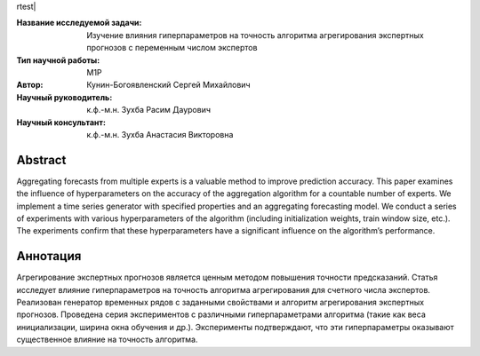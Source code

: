 rtest| |codecov| |docs|

.. |test| image:: https://github.com/Intelligent-Systems-Phystech/ProjectTemplate/workflows/test/badge.svg
    :target: https://github.com/Intelligent-Systems-Phystech/ProjectTemplate/tree/master
    :alt: Test status
    
.. |codecov| image:: https://img.shields.io/codecov/c/github/Intelligent-Systems-Phystech/ProjectTemplate/master
    :target: https://app.codecov.io/gh/Intelligent-Systems-Phystech/ProjectTemplate
    :alt: Test coverage
    
.. |docs| image:: https://github.com/Intelligent-Systems-Phystech/ProjectTemplate/workflows/docs/badge.svg
    :target: https://intelligent-systems-phystech.github.io/ProjectTemplate/
    :alt: Docs status


.. class:: center

    :Название исследуемой задачи: Изучение влияния гиперпараметров на точность алгоритма агрегирования экспертных прогнозов с переменным числом экспертов
    :Тип научной работы: M1P
    :Автор: Кунин-Богоявленский Сергей Михайлович
    :Научный руководитель: к.ф.-м.н. Зухба Расим Даурович
    :Научный консультант: к.ф.-м.н. Зухба Анастасия Викторовна

Abstract
========

Aggregating forecasts from multiple experts is a valuable method to improve prediction accuracy. 
This paper examines the influence of hyperparameters on the accuracy of the aggregation algorithm for a countable number of experts. 
We implement a time series generator with specified properties and an aggregating forecasting model. 
We conduct a series of experiments with various hyperparameters of the algorithm (including initialization weights, train window size, etc.). 
The experiments confirm that these hyperparameters have a significant influence on the algorithm’s performance.

Аннотация
========

Агрегирование экспертных прогнозов является ценным методом повышения точности предсказаний.
Cтатья исследует влияние гиперпараметров на точность алгоритма агрегирования для счетного числа экспертов.
Реализован генератор временных рядов с заданными свойствами и алгоритм агрегирования экспертных прогнозов.
Проведена серия экспериментов с различными гиперпараметрами алгоритма (такие как веса инициализации, ширина окна обучения и др.).
Эксперименты подтверждают, что эти гиперпараметры оказывают существенное влияние на точность алгоритма.


.. Research publications
.. ===============================
.. 1. 

.. Presentations at conferences on the topic of research
.. ================================================
.. 1. 

.. Software modules developed as part of the study
.. ======================================================
.. 1. A python package *mylib* with all implementation `here <https://github.com/Intelligent-Systems-Phystech/ProjectTemplate/tree/master/src>`_.
.. 2. A code with all experiment visualisation `here <https://github.com/Intelligent-Systems-Phystech/ProjectTemplate/blob/master/code/main.ipynb>`_. Can use `colab <http://colab.research.google.com/github/Intelligent-Systems-Phystech/ProjectTemplate/blob/master/code/main.ipynb>`_.
